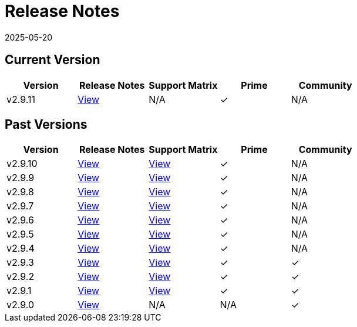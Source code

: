 = Release Notes
:page-languages: [en, zh]
:revdate: 2025-05-20
:page-revdate: {revdate}

== Current Version

|===
| Version | Release Notes | Support Matrix | Prime | Community

| v2.9.11
| https://github.com/rancher/rancher/releases/tag/v2.9.11[View]
| N/A
| &#10003;
| N/A
|===

== Past Versions

|===
| Version | Release Notes | Support Matrix | Prime | Community

| v2.9.10
| https://github.com/rancher/rancher/releases/tag/v2.9.10[View]
| https://www.suse.com/suse-rancher/support-matrix/all-supported-versions/rancher-v2-9-10/[View]
| &#10003;
| N/A

| v2.9.9
| https://github.com/rancher/rancher/releases/tag/v2.9.9[View]
| https://www.suse.com/suse-rancher/support-matrix/all-supported-versions/rancher-v2-9-9/[View]
| &#10003;
| N/A

| v2.9.8
| https://github.com/rancher/rancher/releases/tag/v2.9.8[View]
| https://www.suse.com/suse-rancher/support-matrix/all-supported-versions/rancher-v2-9-8/[View]
| &#10003;
| N/A

| v2.9.7
| https://github.com/rancher/rancher/releases/tag/v2.9.7[View]
| https://www.suse.com/suse-rancher/support-matrix/all-supported-versions/rancher-v2-9-7/[View]
| &#10003;
| N/A

| v2.9.6
| https://github.com/rancher/rancher/releases/tag/v2.9.6[View]
| https://www.suse.com/suse-rancher/support-matrix/all-supported-versions/rancher-v2-9-6/[View]
| &#10003;
| N/A

| v2.9.5
| https://github.com/rancher/rancher/releases/tag/v2.9.5[View]
| https://www.suse.com/suse-rancher/support-matrix/all-supported-versions/rancher-v2-9-5/[View]
| &#10003;
| N/A

| v2.9.4
| https://github.com/rancher/rancher/releases/tag/v2.9.4[View]
| https://www.suse.com/suse-rancher/support-matrix/all-supported-versions/rancher-v2-9-4/[View]
| &#10003;
| N/A

| v2.9.3
| https://github.com/rancher/rancher/releases/tag/v2.9.3[View]
| https://www.suse.com/suse-rancher/support-matrix/all-supported-versions/rancher-v2-9-3/[View]
| &#10003;
| &#10003;

| v2.9.2
| https://github.com/rancher/rancher/releases/tag/v2.9.2[View]
| https://www.suse.com/suse-rancher/support-matrix/all-supported-versions/rancher-v2-9-2/[View]
| &#10003;
| &#10003;

| v2.9.1
| https://github.com/rancher/rancher/releases/tag/v2.9.1[View]
| https://www.suse.com/suse-rancher/support-matrix/all-supported-versions/rancher-v2-9-1/[View]
| &#10003;
| &#10003;

| v2.9.0
| https://github.com/rancher/rancher/releases/tag/v2.9.0[View]
| N/A
| N/A
| &#10003;
|===
